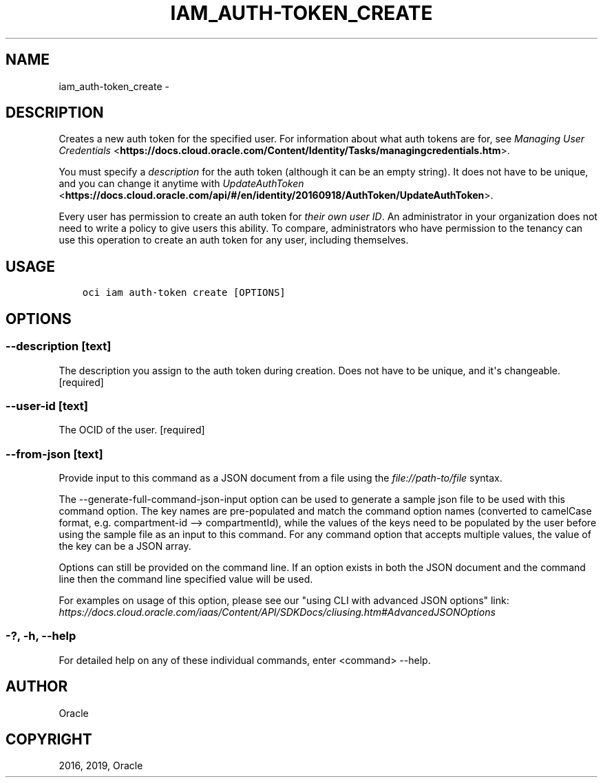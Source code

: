 .\" Man page generated from reStructuredText.
.
.TH "IAM_AUTH-TOKEN_CREATE" "1" "Mar 18, 2019" "2.5.4" "OCI CLI Command Reference"
.SH NAME
iam_auth-token_create \- 
.
.nr rst2man-indent-level 0
.
.de1 rstReportMargin
\\$1 \\n[an-margin]
level \\n[rst2man-indent-level]
level margin: \\n[rst2man-indent\\n[rst2man-indent-level]]
-
\\n[rst2man-indent0]
\\n[rst2man-indent1]
\\n[rst2man-indent2]
..
.de1 INDENT
.\" .rstReportMargin pre:
. RS \\$1
. nr rst2man-indent\\n[rst2man-indent-level] \\n[an-margin]
. nr rst2man-indent-level +1
.\" .rstReportMargin post:
..
.de UNINDENT
. RE
.\" indent \\n[an-margin]
.\" old: \\n[rst2man-indent\\n[rst2man-indent-level]]
.nr rst2man-indent-level -1
.\" new: \\n[rst2man-indent\\n[rst2man-indent-level]]
.in \\n[rst2man-indent\\n[rst2man-indent-level]]u
..
.SH DESCRIPTION
.sp
Creates a new auth token for the specified user. For information about what auth tokens are for, see \fI\%Managing User Credentials\fP <\fBhttps://docs.cloud.oracle.com/Content/Identity/Tasks/managingcredentials.htm\fP>\&.
.sp
You must specify a \fIdescription\fP for the auth token (although it can be an empty string). It does not have to be unique, and you can change it anytime with \fI\%UpdateAuthToken\fP <\fBhttps://docs.cloud.oracle.com/api/#/en/identity/20160918/AuthToken/UpdateAuthToken\fP>\&.
.sp
Every user has permission to create an auth token for \fItheir own user ID\fP\&. An administrator in your organization does not need to write a policy to give users this ability. To compare, administrators who have permission to the tenancy can use this operation to create an auth token for any user, including themselves.
.SH USAGE
.INDENT 0.0
.INDENT 3.5
.sp
.nf
.ft C
oci iam auth\-token create [OPTIONS]
.ft P
.fi
.UNINDENT
.UNINDENT
.SH OPTIONS
.SS \-\-description [text]
.sp
The description you assign to the auth token during creation. Does not have to be unique, and it\(aqs changeable. [required]
.SS \-\-user\-id [text]
.sp
The OCID of the user. [required]
.SS \-\-from\-json [text]
.sp
Provide input to this command as a JSON document from a file using the \fI\%file://path\-to/file\fP syntax.
.sp
The \-\-generate\-full\-command\-json\-input option can be used to generate a sample json file to be used with this command option. The key names are pre\-populated and match the command option names (converted to camelCase format, e.g. compartment\-id \-\-> compartmentId), while the values of the keys need to be populated by the user before using the sample file as an input to this command. For any command option that accepts multiple values, the value of the key can be a JSON array.
.sp
Options can still be provided on the command line. If an option exists in both the JSON document and the command line then the command line specified value will be used.
.sp
For examples on usage of this option, please see our "using CLI with advanced JSON options" link: \fI\%https://docs.cloud.oracle.com/iaas/Content/API/SDKDocs/cliusing.htm#AdvancedJSONOptions\fP
.SS \-?, \-h, \-\-help
.sp
For detailed help on any of these individual commands, enter <command> \-\-help.
.SH AUTHOR
Oracle
.SH COPYRIGHT
2016, 2019, Oracle
.\" Generated by docutils manpage writer.
.
